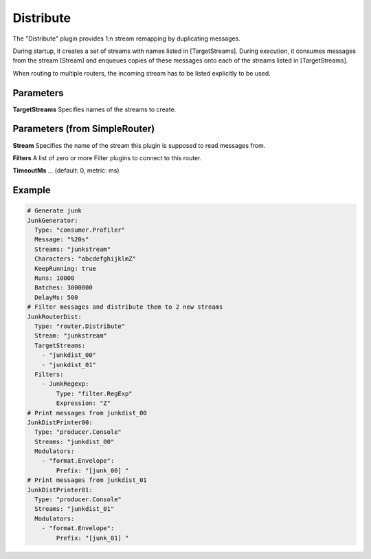 .. Autogenerated by Gollum RST generator (docs/generator/*.go)

Distribute
==========


The "Distribute" plugin provides 1:n stream remapping by duplicating
messages.

During startup, it creates a set of streams with names listed
in [TargetStreams]. During execution, it consumes messages from
the stream [Stream] and enqueues copies of these messages onto
each of the streams listed in [TargetStreams].

When routing to multiple routers, the incoming stream has to be listed
explicitly to be used.




Parameters
----------

**TargetStreams**
Specifies names of the streams to create.


Parameters (from SimpleRouter)
------------------------------

**Stream**
Specifies the name of the stream this plugin is supposed to
read messages from.


**Filters**
A list of zero or more Filter plugins to connect to this router.


**TimeoutMs**
... (default: 0, metric: ms)


Example
-------

.. code-block:: yaml

	# Generate junk
	JunkGenerator:
	  Type: "consumer.Profiler"
	  Message: "%20s"
	  Streams: "junkstream"
	  Characters: "abcdefghijklmZ"
	  KeepRunning: true
	  Runs: 10000
	  Batches: 3000000
	  DelayMs: 500
	# Filter messages and distribute them to 2 new streams
	JunkRouterDist:
	  Type: "router.Distribute"
	  Stream: "junkstream"
	  TargetStreams:
	    - "junkdist_00"
	    - "junkdist_01"
	  Filters:
	    - JunkRegexp:
	        Type: "filter.RegExp"
	        Expression: "Z"
	# Print messages from junkdist_00
	JunkDistPrinter00:
	  Type: "producer.Console"
	  Streams: "junkdist_00"
	  Modulators:
	    - "format.Envelope":
	        Prefix: "[junk_00] "
	# Print messages from junkdist_01
	JunkDistPrinter01:
	  Type: "producer.Console"
	  Streams: "junkdist_01"
	  Modulators:
	    - "format.Envelope":
	        Prefix: "[junk_01] "
	


